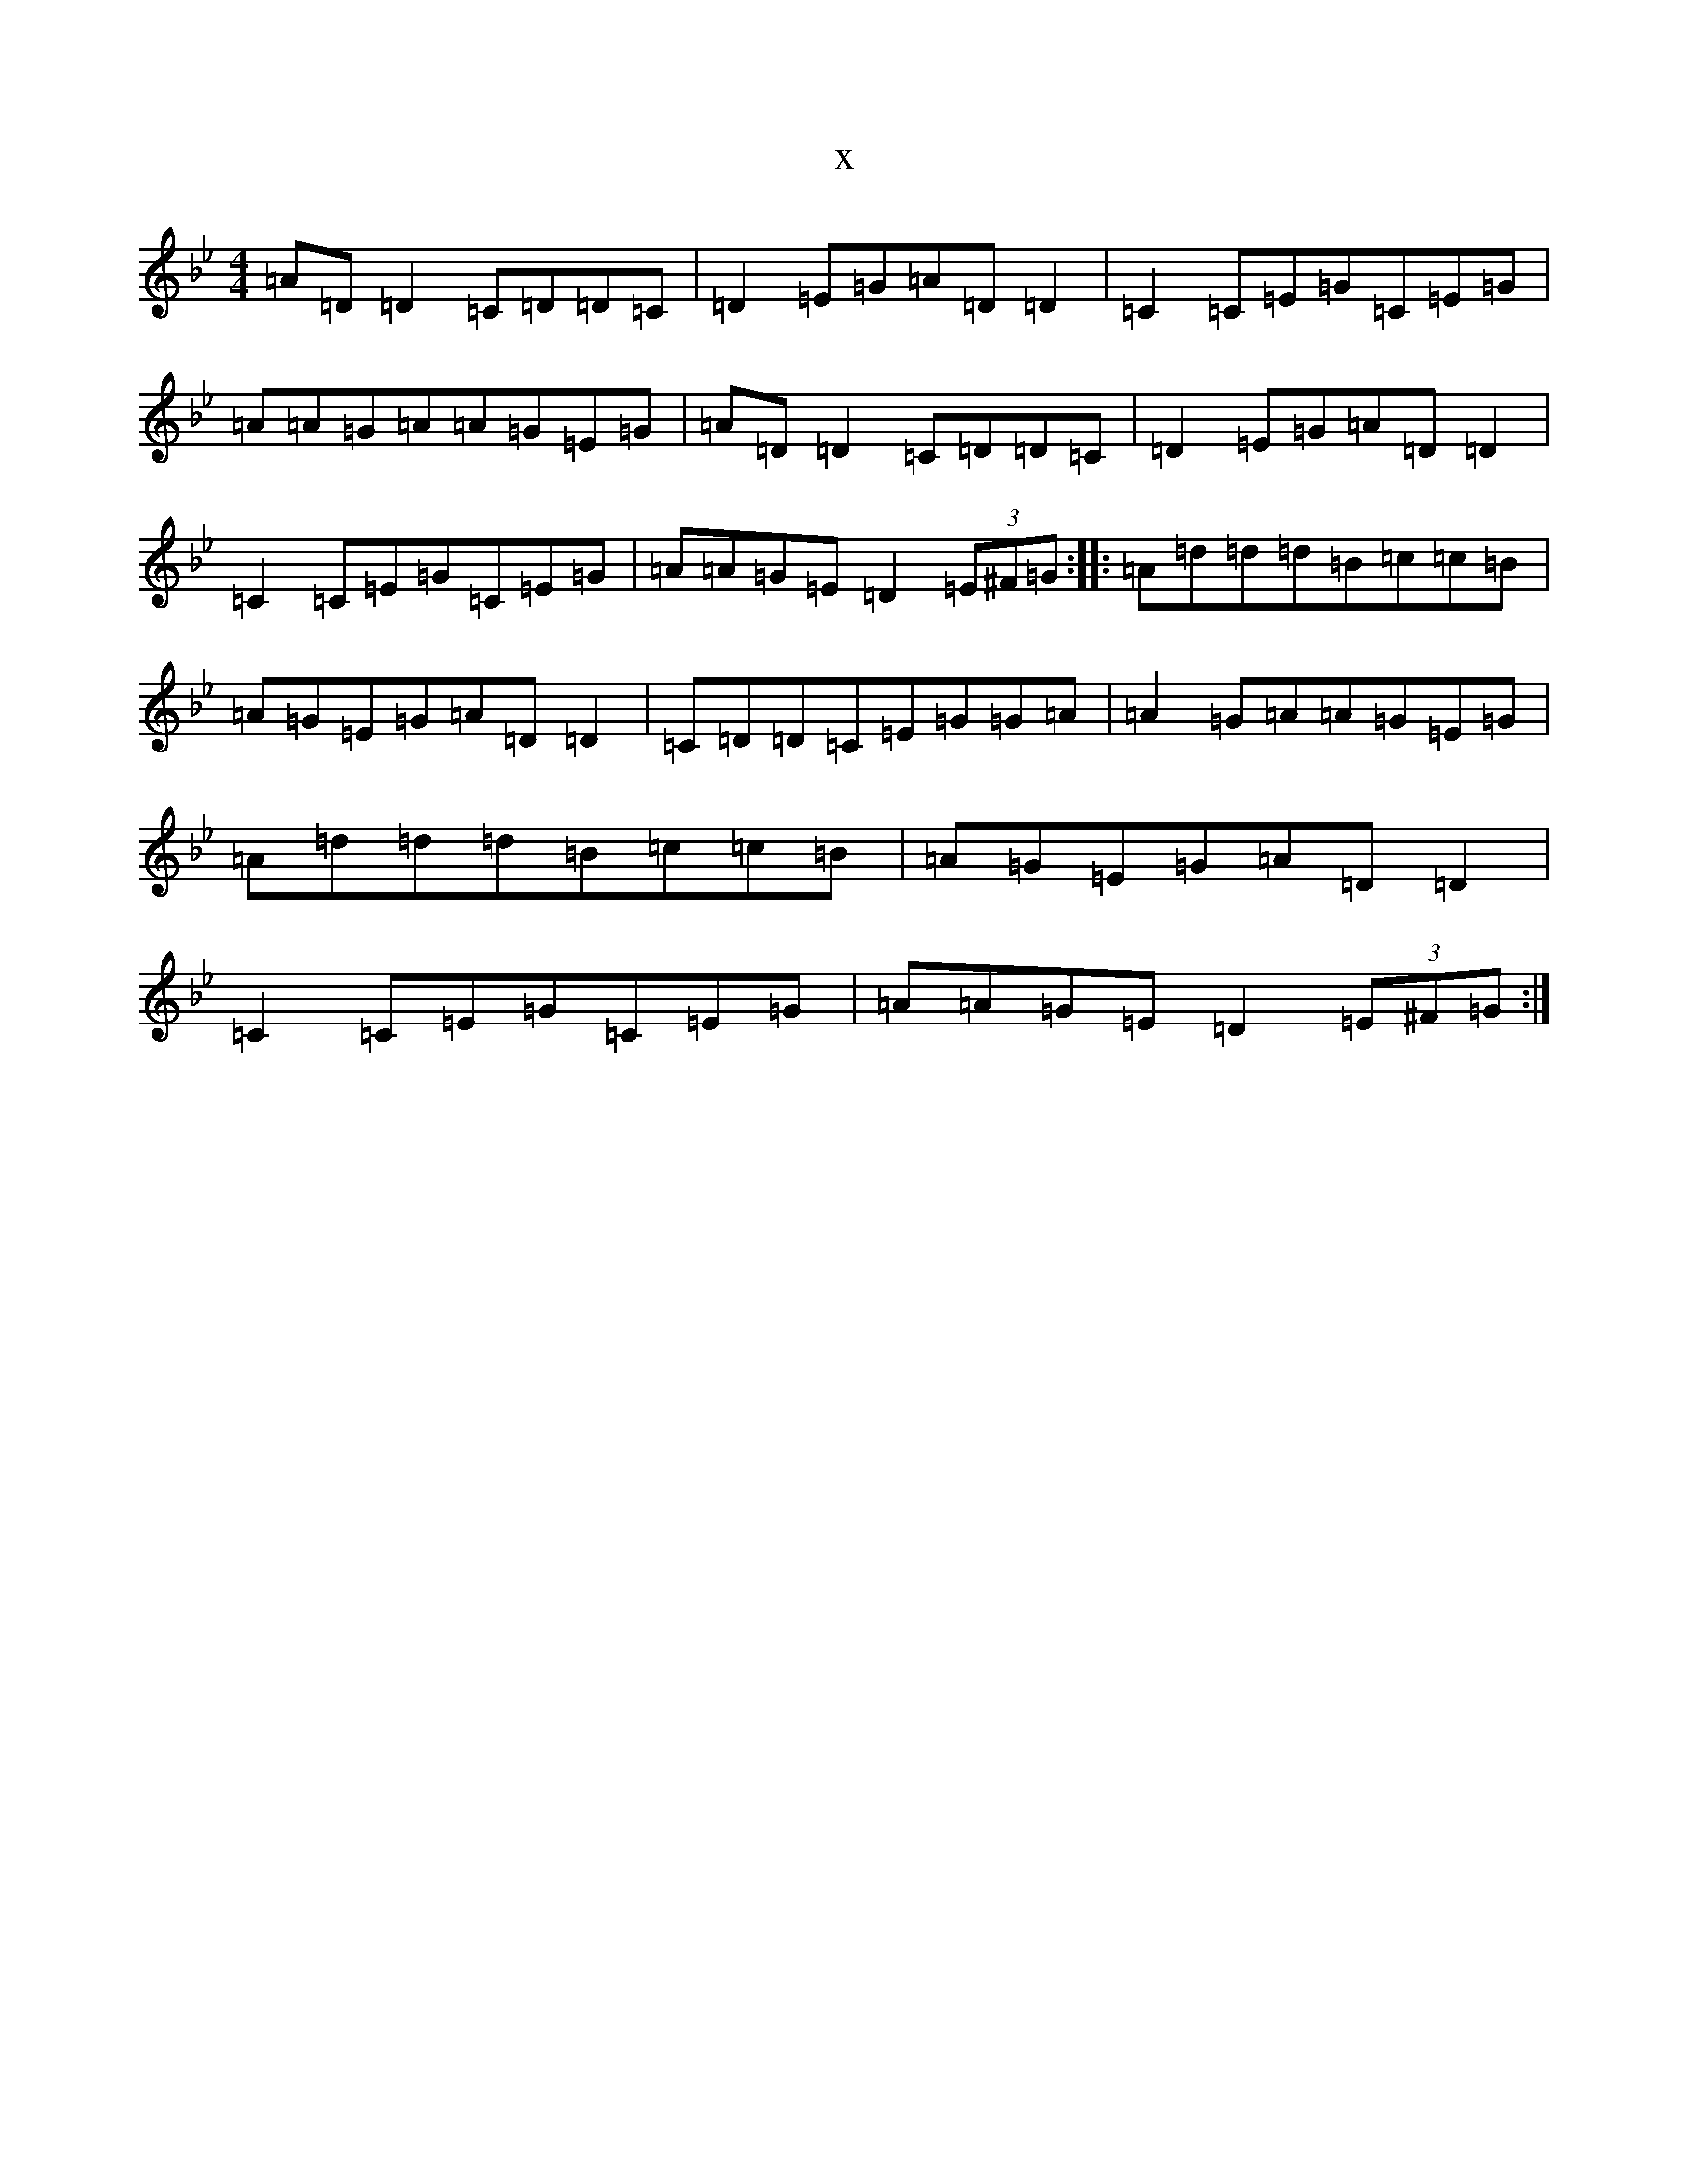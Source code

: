 X:13317
T:x
L:1/8
M:4/4
K: C Dorian
=A=D=D2=C=D=D=C|=D2=E=G=A=D=D2|=C2=C=E=G=C=E=G|=A=A=G=A=A=G=E=G|=A=D=D2=C=D=D=C|=D2=E=G=A=D=D2|=C2=C=E=G=C=E=G|=A=A=G=E=D2(3=E^F=G:||:=A=d=d=d=B=c=c=B|=A=G=E=G=A=D=D2|=C=D=D=C=E=G=G=A|=A2=G=A=A=G=E=G|=A=d=d=d=B=c=c=B|=A=G=E=G=A=D=D2|=C2=C=E=G=C=E=G|=A=A=G=E=D2(3=E^F=G:|
